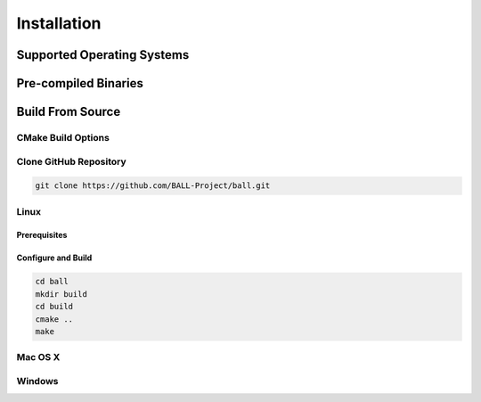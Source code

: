 Installation
============

Supported Operating Systems
---------------------------


Pre-compiled Binaries
---------------------


Build From Source
-----------------

CMake Build Options
^^^^^^^^^^^^^^^^^^^

Clone GitHub Repository
^^^^^^^^^^^^^^^^^^^^^^^

.. code-block:: bash

  git clone https://github.com/BALL-Project/ball.git


Linux
^^^^^

Prerequisites
.............

Configure and Build
...................

.. code-block:: bash

  cd ball
  mkdir build
  cd build
  cmake ..
  make


Mac OS X
^^^^^^^^

Windows
^^^^^^^
